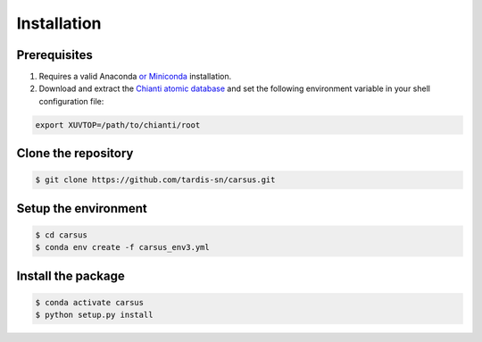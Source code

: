 ************
Installation
************

=============
Prerequisites
=============

#. Requires a valid Anaconda `or Miniconda <https://docs.conda.io/projects/conda/en/latest/user-guide/install/download.html>`_ installation.
#. Download and extract the `Chianti atomic database <https://www.chiantidatabase.org/chianti_download.html>`_ and set the following environment variable in your shell configuration file:

.. code ::

    export XUVTOP=/path/to/chianti/root

====================
Clone the repository
====================

.. code ::

    $ git clone https://github.com/tardis-sn/carsus.git


=====================
Setup the environment
=====================

.. code ::

    $ cd carsus
    $ conda env create -f carsus_env3.yml


===================
Install the package
===================

.. code ::

    $ conda activate carsus
    $ python setup.py install

